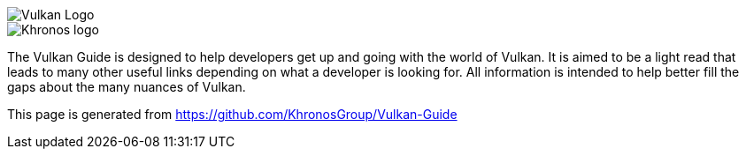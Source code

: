 // Copyright 2022-2024 The Khronos Group Inc.
// SPDX-License-Identifier: CC-BY-4.0

ifndef::site-gen-antora[]
image::vulkan_logo.png[Vulkan Logo]
image::khronos_logo.png[Khronos logo]
endif::[]

// This text appears as https://docs.vulkan.org/guide/latest/index.html

The Vulkan Guide is designed to help developers get up and going with the world of Vulkan. It is aimed to be a light read that leads to many other useful links depending on what a developer is looking for. All information is intended to help better fill the gaps about the many nuances of Vulkan.

This page is generated from https://github.com/KhronosGroup/Vulkan-Guide
